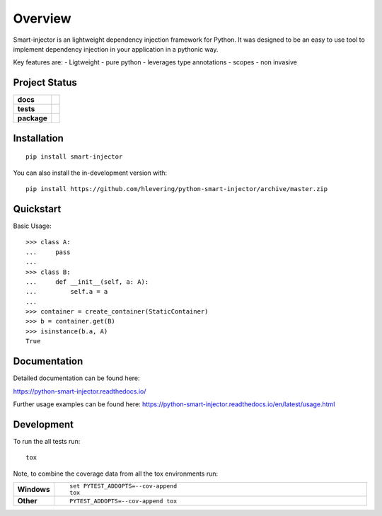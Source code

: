 ========
Overview
========
Smart-injector is an lightweight dependency injection framework for Python.
It was designed to be an easy to use tool to implement dependency injection in your application in a pythonic way.

Key features are:
- Ligtweight
- pure python
- leverages type annotations
- scopes
- non invasive


Project Status
==============

.. start-badges

.. list-table::
    :stub-columns: 1

    * - docs
      - |docs|
    * - tests
      - | |travis| |appveyor| |requires|
        | |codecov|
    * - package
      - | |version| |wheel| |supported-versions| |supported-implementations|
        | |commits-since|
.. |docs| image:: https://readthedocs.org/projects/python-smart-injector/badge/?style=flat
    :target: https://readthedocs.org/projects/python-smart-injector
    :alt: Documentation Status

.. |travis| image:: https://api.travis-ci.org/hlevering/python-smart-injector.svg?branch=master
    :alt: Travis-CI Build Status
    :target: https://travis-ci.org/hlevering/python-smart-injector

.. |appveyor| image:: https://ci.appveyor.com/api/projects/status/github/hlevering/python-smart-injector?branch=master&svg=true
    :alt: AppVeyor Build Status
    :target: https://ci.appveyor.com/project/hlevering/python-smart-injector

.. |requires| image:: https://requires.io/github/HLevering/python-smart-injector/requirements.svg?branch=master
    :alt: Requirements Status
    :target: https://requires.io/github/HLevering/python-smart-injector/requirements/?branch=master
.. |codecov| image:: https://codecov.io/gh/HLevering/python-smart-injector/branch/master/graphs/badge.svg?branch=master
    :alt: Coverage Status
    :target: https://codecov.io/gh/HLevering/python-smart-injector

.. |version| image:: https://img.shields.io/pypi/v/smart-injector.svg
    :alt: PyPI Package latest release
    :target: https://pypi.org/project/smart-injector

.. |wheel| image:: https://img.shields.io/pypi/wheel/smart-injector.svg
    :alt: PyPI Wheel
    :target: https://pypi.org/project/smart-injector

.. |supported-versions| image:: https://img.shields.io/pypi/pyversions/smart-injector.svg
    :alt: Supported versions
    :target: https://pypi.org/project/smart-injector

.. |supported-implementations| image:: https://img.shields.io/pypi/implementation/smart-injector.svg
    :alt: Supported implementations
    :target: https://pypi.org/project/smart-injector

.. |commits-since| image:: https://img.shields.io/github/commits-since/hlevering/python-smart-injector/v0.0.5.svg
    :alt: Commits since latest release
    :target: https://github.com/hlevering/python-smart-injector/compare/v0.0.5...master



.. end-badges


Installation
============

::

    pip install smart-injector

You can also install the in-development version with::

    pip install https://github.com/hlevering/python-smart-injector/archive/master.zip


Quickstart
==========

Basic Usage::

    >>> class A:
    ...     pass
    ...
    >>> class B:
    ...     def __init__(self, a: A):
    ...         self.a = a
    ...
    >>> container = create_container(StaticContainer)
    >>> b = container.get(B)
    >>> isinstance(b.a, A)
    True



Documentation
=============

Detailed documentation can be found here:

https://python-smart-injector.readthedocs.io/

Further usage examples can be found here:
https://python-smart-injector.readthedocs.io/en/latest/usage.html


Development
===========

To run the all tests run::

    tox

Note, to combine the coverage data from all the tox environments run:

.. list-table::
    :widths: 10 90
    :stub-columns: 1

    - - Windows
      - ::

            set PYTEST_ADDOPTS=--cov-append
            tox

    - - Other
      - ::

            PYTEST_ADDOPTS=--cov-append tox
